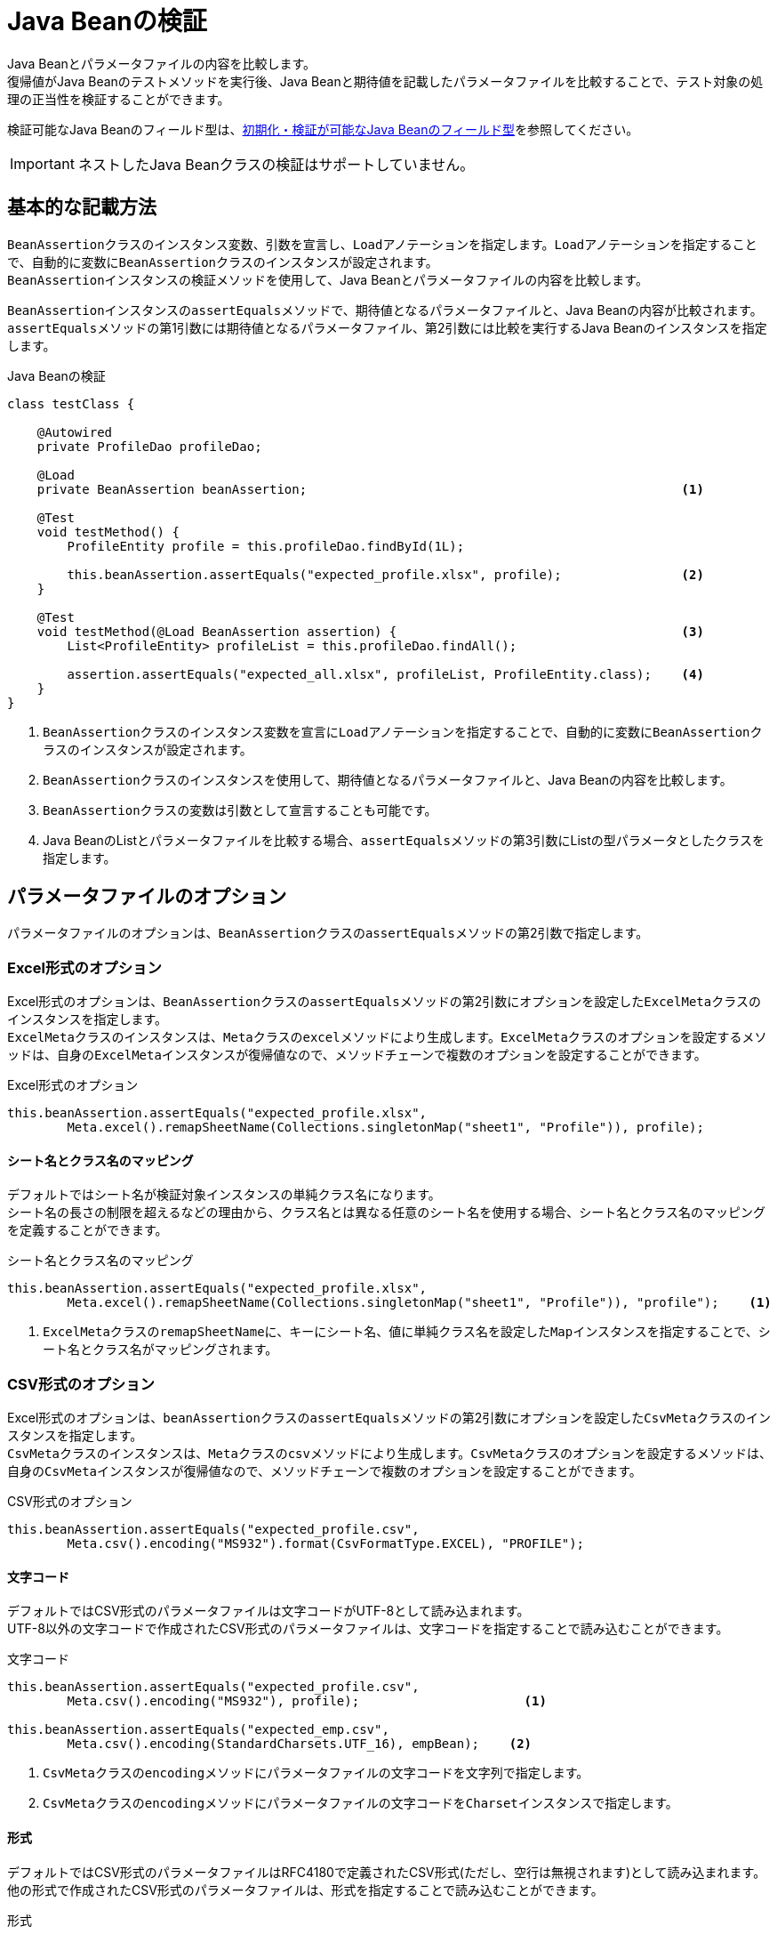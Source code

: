 = Java Beanの検証

Java Beanとパラメータファイルの内容を比較します。 +
復帰値がJava Beanのテストメソッドを実行後、Java Beanと期待値を記載したパラメータファイルを比較することで、テスト対象の処理の正当性を検証することができます。

検証可能なJava Beanのフィールド型は、link:appendix.ja.adoc#初期化検証が可能なjava-beanのフィールド型[初期化・検証が可能なJava Beanのフィールド型]を参照してください。

IMPORTANT: ネストしたJava Beanクラスの検証はサポートしていません。

== 基本的な記載方法

``BeanAssertion``クラスのインスタンス変数、引数を宣言し、``Load``アノテーションを指定します。``Load``アノテーションを指定することで、自動的に変数に``BeanAssertion``クラスのインスタンスが設定されます。  +
``BeanAssertion``インスタンスの検証メソッドを使用して、Java Beanとパラメータファイルの内容を比較します。

``BeanAssertion``インスタンスの``assertEquals``メソッドで、期待値となるパラメータファイルと、Java Beanの内容が比較されます。 +
``assertEquals``メソッドの第1引数には期待値となるパラメータファイル、第2引数には比較を実行するJava Beanのインスタンスを指定します。

.Java Beanの検証
[source, java]
----
class testClass {

    @Autowired
    private ProfileDao profileDao;

    @Load
    private BeanAssertion beanAssertion;                                                  <1>

    @Test
    void testMethod() {
        ProfileEntity profile = this.profileDao.findById(1L);

        this.beanAssertion.assertEquals("expected_profile.xlsx", profile);                <2>
    }

    @Test
    void testMethod(@Load BeanAssertion assertion) {                                      <3>
        List<ProfileEntity> profileList = this.profileDao.findAll();

        assertion.assertEquals("expected_all.xlsx", profileList, ProfileEntity.class);    <4>
    }
}
----

<1> ``BeanAssertion``クラスのインスタンス変数を宣言に``Load``アノテーションを指定することで、自動的に変数に``BeanAssertion``クラスのインスタンスが設定されます。
<2> ``BeanAssertion``クラスのインスタンスを使用して、期待値となるパラメータファイルと、Java Beanの内容を比較します。
<3> ``BeanAssertion``クラスの変数は引数として宣言することも可能です。
<4> Java BeanのListとパラメータファイルを比較する場合、``assertEquals``メソッドの第3引数にListの型パラメータとしたクラスを指定します。

== パラメータファイルのオプション

パラメータファイルのオプションは、``BeanAssertion``クラスの``assertEquals``メソッドの第2引数で指定します。

=== Excel形式のオプション

Excel形式のオプションは、``BeanAssertion``クラスの``assertEquals``メソッドの第2引数にオプションを設定した``ExcelMeta``クラスのインスタンスを指定します。 +
``ExcelMeta``クラスのインスタンスは、``Meta``クラスの``excel``メソッドにより生成します。``ExcelMeta``クラスのオプションを設定するメソッドは、自身の``ExcelMeta``インスタンスが復帰値なので、メソッドチェーンで複数のオプションを設定することができます。

.Excel形式のオプション
[source, java]
----
this.beanAssertion.assertEquals("expected_profile.xlsx",
        Meta.excel().remapSheetName(Collections.singletonMap("sheet1", "Profile")), profile);
----

==== シート名とクラス名のマッピング

デフォルトではシート名が検証対象インスタンスの単純クラス名になります。 +
シート名の長さの制限を超えるなどの理由から、クラス名とは異なる任意のシート名を使用する場合、シート名とクラス名のマッピングを定義することができます。

.シート名とクラス名のマッピング
[source, java]
----
this.beanAssertion.assertEquals("expected_profile.xlsx",
        Meta.excel().remapSheetName(Collections.singletonMap("sheet1", "Profile")), "profile");    <1>
----

<1> ``ExcelMeta``クラスの``remapSheetName``に、キーにシート名、値に単純クラス名を設定した``Map``インスタンスを指定することで、シート名とクラス名がマッピングされます。

=== CSV形式のオプション

Excel形式のオプションは、``beanAssertion``クラスの``assertEquals``メソッドの第2引数にオプションを設定した``CsvMeta``クラスのインスタンスを指定します。 +
``CsvMeta``クラスのインスタンスは、``Meta``クラスの``csv``メソッドにより生成します。``CsvMeta``クラスのオプションを設定するメソッドは、自身の``CsvMeta``インスタンスが復帰値なので、メソッドチェーンで複数のオプションを設定することができます。

.CSV形式のオプション
[source, java]
----
this.beanAssertion.assertEquals("expected_profile.csv",
        Meta.csv().encoding("MS932").format(CsvFormatType.EXCEL), "PROFILE");
----

==== 文字コード

デフォルトではCSV形式のパラメータファイルは文字コードがUTF-8として読み込まれます。 +
UTF-8以外の文字コードで作成されたCSV形式のパラメータファイルは、文字コードを指定することで読み込むことができます。

.文字コード
[source, java]
----
this.beanAssertion.assertEquals("expected_profile.csv",
        Meta.csv().encoding("MS932"), profile);                      <1>

this.beanAssertion.assertEquals("expected_emp.csv",
        Meta.csv().encoding(StandardCharsets.UTF_16), empBean);    <2>
----

<1> ``CsvMeta``クラスの``encoding``メソッドにパラメータファイルの文字コードを文字列で指定します。
<2> ``CsvMeta``クラスの``encoding``メソッドにパラメータファイルの文字コードを``Charset``インスタンスで指定します。

==== 形式

デフォルトではCSV形式のパラメータファイルはRFC4180で定義されたCSV形式(ただし、空行は無視されます)として読み込まれます。 +
他の形式で作成されたCSV形式のパラメータファイルは、形式を指定することで読み込むことができます。

.形式
[source, java]
----
this.beanAssertion.assertEquals("expected_profile.csv",
        Meta.csv().format(CsvFormatType.EXCEL), profile);    <1>
----

<1> ``CsvMeta``クラスの``format``メソッドにパラメータファイルの形式をCsvFormatType列挙で指定します。

CsvFormatType列挙については、link:appendix.ja.adoc#csvformattype列挙[CsvFormatType列挙]を参照してください。

==== nullをあらわす文字列

デフォルトではCSV形式のパラメータファイルの項目値が文字列「``null``」の項目は値をnullとして読み込まれます。 +
値をnullとして扱う文字列を指定してパラメータファイルを読み込むことができます。

.nullをあらわす文字列
[source, java]
----
this.beanAssertion.assertEquals("expected_profile.csv",
        Meta.csv().nullString("NullValue"), profile);;    <1>
----

<1> ``CsvMeta``クラスの``nullString``メソッドに値をnullとして扱う文字列を指定します。
